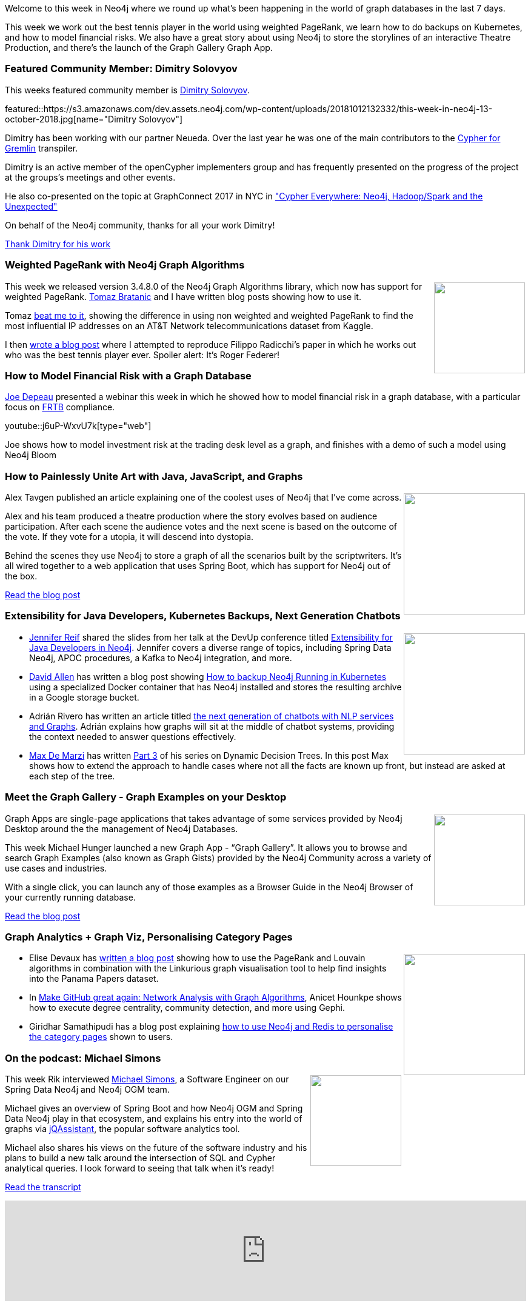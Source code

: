 ﻿:linkattrs:
:type: "web"

////
[Keywords/Tags:]
<insert-tags-here>


[Meta Description:]
Discover what's new in the Neo4j community for the week of 4 August 2018


[Primary Image File Name:]
this-week-neo4j-31-march-2018.jpg

[Primary Image Alt Text:]
Explore everything that's happening in the Neo4j community for the week of 9 June 2018

[Headline:]
This Week in Neo4j – Building a dating website, 

[Body copy:]
////

Welcome to this week in Neo4j where we round up what's been happening in the world of graph databases in the last 7 days.

This week we work out the best tennis player in the world using weighted PageRank, we learn how to do backups on Kubernetes, and how to model financial risks. We also have a great story about using Neo4j to store the storylines of an interactive Theatre Production, and there's the launch of the Graph Gallery Graph App.

[[featured-community-member]]
=== Featured Community Member: Dimitry Solovyov

This weeks featured community member is https://github.com/disolovyov[Dimitry Solovyov^]. 

featured::https://s3.amazonaws.com/dev.assets.neo4j.com/wp-content/uploads/20181012132332/this-week-in-neo4j-13-october-2018.jpg[name="Dimitry Solovyov"]

Dimitry has been working with our partner Neueda.
Over the last year he was one of the main contributors to the https://github.com/opencypher/cypher-for-gremlin[Cypher for Gremlin] transpiler.

Dimitry is an active member of the openCypher implementers group and has frequently presented on the progress of the project at the groups's meetings and other events.

He also co-presented on the topic at GraphConnect 2017 in NYC in https://www.youtube.com/watch?v=IrWnUFXjeMQ["Cypher Everywhere: Neo4j, Hadoop/Spark and the Unexpected"]

On behalf of the Neo4j community, thanks for all your work Dimitry!

link:https://github.com/disolovyov[Thank Dimitry for his work, role="medium button"]

[[features-1]]
=== Weighted PageRank with Neo4j Graph Algorithms
++++
<div style="float:right; padding: 2px	">
<img src="https://s3.amazonaws.com/dev.assets.neo4j.com/wp-content/uploads/20181012003325/1_ODa7HfsDETiyT2_Q8ocHQA.png" width="150px"  />
</div>
++++

This week we released version 3.4.8.0 of the Neo4j Graph Algorithms library, which now has support for weighted PageRank. https://twitter.com/tb_tomaz[Tomaz Bratanic^] and I have written blog posts showing how to use it. 

Tomaz https://tbgraph.wordpress.com/2018/10/06/running-weighted-pagerank-on-a-telecommunications-network-in-neo4j/[beat me to it^], showing the difference in using non weighted and weighted PageRank to find the most influential IP addresses on an AT&T Network telecommunications dataset from Kaggle. 

I then https://medium.com/neo4j/finding-the-best-tennis-players-of-all-time-using-weighted-pagerank-6950ed5fc98e[wrote a blog post^] where I attempted to reproduce Filippo Radicchi’s paper in which he works out who was the best tennis player ever. Spoiler alert: It’s Roger Federer!

[[features-2]]
=== How to Model Financial Risk with a Graph Database

https://community.neo4j.com/t/joe-depeau-london-based-sales-engineer/158[Joe Depeau^] presented a webinar this week in which he showed how to model financial risk in a graph database, with a particular focus on https://www.icmagroup.org/Regulatory-Policy-and-Market-Practice/Secondary-Markets/secondary-markets-regulation/fundamental-review-of-the-trading-book-frtb/[FRTB^] compliance.

youtube::j6uP-WxvU7k[type={type}]

Joe shows how to model investment risk at the trading desk level as a graph, and finishes with a demo of such a model using Neo4j Bloom


[[features-3]]
=== How to Painlessly Unite Art with Java, JavaScript, and Graphs 

++++
<div style="float:right; padding: 2px	">
<img src="https://cdn-images-1.medium.com/max/1600/1*9GVxN8yBtRxf3vjPsKYcJQ.png" width="200px"  />
</div>
++++

Alex Tavgen published an article explaining one of the coolest uses of Neo4j that I've come across. 

Alex and his team produced a theatre production where the story evolves based on audience participation. After each scene the audience votes and the next scene is based on the outcome of the vote. If they vote for a utopia, it will descend into dystopia. 

Behind the scenes they use Neo4j to store a graph of all the scenarios built by the scriptwriters. It's all wired together to a web application that uses Spring Boot, which has support for Neo4j out of the box.

link:https://medium.com/@ATavgen/how-to-painlessly-unite-art-with-java-javascript-and-graphs-or-the-story-behind-creating-an-e22fc4daa4e5[Read the blog post, role="medium button"]

[[articles-1]]
=== Extensibility for Java Developers, Kubernetes Backups, Next Generation Chatbots

++++
<div style="float:right; padding: 2px	">
<img src="https://cdn-images-1.medium.com/max/1600/1*9GVxN8yBtRxf3vjPsKYcJQ.png" width="200px"  />
</div>
++++

* https://twitter.com/jmhreif[Jennifer Reif^] shared the slides from her talk at the DevUp conference titled https://speakerdeck.com/jmhreif/extensibility-for-java-developers-in-neo4j[Extensibility for Java Developers in Neo4j^]. Jennifer covers a diverse range of topics, including Spring Data Neo4j,  APOC procedures, a Kafka to Neo4j integration, and more.

* https://community.neo4j.com/t/david-allen-partner-solution-architect-with-neo4j/97[David Allen^] has written a blog post showing https://medium.com/neo4j/how-to-backup-neo4j-running-in-kubernetes-3697761f229a[How to backup Neo4j Running in Kubernetes^] using a specialized Docker container that has Neo4j installed and stores the resulting archive in a Google storage bucket.

* Adrián Rivero has written an article titled https://medium.com/@smaugho/next-generation-of-chatbots-with-nlp-services-and-graphs-cd811a8165d7p[the next generation of chatbots with NLP services and Graphs^]. Adrián explains how graphs will sit at the middle of chatbot systems, providing the context needed to answer questions effectively. 

* https://twitter.com/maxdemarzi[Max De Marzi^] has written https://maxdemarzi.com/2018/10/08/dynamic-rule-based-decision-trees-in-neo4j-part-3/[Part 3^] of his series on Dynamic Decision Trees. In this post Max shows how to extend the approach to handle cases where not all the facts are known up front, but instead are asked at each step of the tree. 

[[features-4]]
=== Meet the Graph Gallery - Graph Examples on your Desktop

++++
<div style="float:right; padding: 2px	">
<img src="https://s3.amazonaws.com/dev.assets.neo4j.com/wp-content/uploads/20181012031135/0_j6pPmaoLLHrdiLMT.jpeg" width="150px"  />
</div>
++++

Graph Apps are single-page applications that takes advantage of some services provided by Neo4j Desktop around the the management of Neo4j Databases.

This week Michael Hunger launched a new Graph App - “Graph Gallery”. It allows you to browse and search Graph Examples (also known as Graph Gists) provided by the Neo4j Community across a variety of use cases and industries. 

With a single click, you can launch any of those examples as a Browser Guide in the Neo4j Browser of your currently running database. 

link:https://medium.com/neo4j/meet-the-graph-gallery-3666a127efee[Read the blog post, role="medium button"]

[[articles-2]]
=== Graph Analytics + Graph Viz, Personalising Category Pages

++++
<div style="float:right; padding: 2px	">
<img src="https://s3.amazonaws.com/dev.assets.neo4j.com/wp-content/uploads/20181012042706/sizing.png" width="200px"  />
</div>
++++

* Elise Devaux has https://www.analyticbridge.datasciencecentral.com/profiles/blogs/finding-insights-with-graph-analytics[written a blog post^] showing how to use the PageRank and Louvain algorithms in combination with the Linkurious graph visualisation tool to help find insights into the Panama Papers dataset.

* In https://medium.com/@anicethounkpe/make-github-community-great-again-network-analysis-with-graph-algorithms-da770f51e82c[Make GitHub great again: Network Analysis with Graph Algorithms^], Anicet Hounkpe shows how to execute degree centrality, community detection, and more using Gephi.

* Giridhar Samathipudi has a blog post explaining https://medium.com/team-pratilipi/personalising-category-pages-da8699ffc9a5[how to use Neo4j and Redis to personalise the category pages^] shown to users. 

[[features-3]]
=== On the podcast: Michael Simons

++++
<div style="float:right; padding: 2px	">
<img src="https://s3.amazonaws.com/dev.assets.neo4j.com/wp-content/uploads/20180525061943/logopodcast.jpg" width="150px"  />
</div>
++++

This week Rik interviewed https://twitter.com/rotnroll666[Michael Simons^], a Software Engineer on our Spring Data Neo4j and Neo4j OGM team. 

Michael gives an overview of Spring Boot and how Neo4j OGM and Spring Data Neo4j play in that ecosystem, and explains his entry into the world of graphs via https://jqassistant.org/[jQAssistant^], the popular software analytics tool. 

Michael also shares his views on the future of the software industry and his plans to build a new talk around the intersection of SQL and Cypher analytical queries. I look forward to seeing that talk when it's ready!

link:http://blog.bruggen.com/2018/10/podcast-interview-with-michael-simons.html[Read the transcript, role="medium button"]

++++
<iframe width="100%" height="166" scrolling="no" frameborder="no" src="https://w.soundcloud.com/player/?url=https%3A//api.soundcloud.com/tracks/513003300&amp;color=44c13e"></iframe>
<br />
<br />
++++

[[announcement]]
=== Want to help build Neo4j as a Service?

++++
<div style="float:right; padding: 2px	">
<img src="https://s3.amazonaws.com/dev.assets.neo4j.com/wp-content/uploads/20181012040741/2018-10-12_12-07-28.png" width="150px"  />
</div>
++++

The https://neo4j.com/cloud/[Neo4j Cloud^] team are growing and need SRE and engineering people to help build and power the managed Neo4j-as-a-service offering.

If you're interested or know somebody who might be, you can learn more at the link below.

link:https://hire.withgoogle.com/public/jobs/neotechnologycom/view/P_AAAAAACAAHHBOudMz_5Qli[Help build Neo4j as a Service, role="medium button"]

[[meetups]]
=== Next Week

What’s happening next week in the world of graph databases?

[options="header"]
|=========================================================
|Date |Title | Group

| October 15th 2018 | https://www.meetup.com/GraphDB-Sydney/events/wfjtzpyxnbtb/[Algorithms, Graphs and Awesome Procedures^] | https://www.meetup.com/GraphDB-Sydney/[GraphDB Sydney^] 

|=========================================================

=== Tweet of the Week

My favourite tweet this week was by https://twitter.com/jessitron[Jessica Kerr^]:

tweet::1050061180809687041[type={type}]

Don't forget to RT if you liked it too. 

That’s all for this week. Have a great weekend!

Cheers, Mark

////

NEXT WEEK:

* New release of neosemantics for #neo4j is now available (3.4.0.2). It includes model mapping and microinferencing capabilities. Watch this space for examples of use... https://github.com/jbarrasa/neosemantics #RDF

https://medium.freecodecamp.org/the-airport-graph-42bee8a12b85
The Airport Graph

* https://github.com/MNoorFawi/neo4j-and-postgresql-with-R
Using R to query tables from a PostgreSQL database and then populate a Neo4j Database using its graph query language (cypher) then connecting R to it to query some data.

* Check out our new tutorial video of the brand-new release 3.0 of Structr, the graph application platform based on #Neo4j: https://www.youtube.com/watch?v=FyS-5zJ4Or8 
It's just a quick overview (6:23), we'll publish more tutorials covering further use cases in the next weeks and months. #graphs

* 100 days of ML - https://medium.com/@D3V4N5H

* Import #LightningNetwork data into Neo4j for local exploration of your node and its view of the network. https://github.com/xsb/lngraph 

* https://github.com/RamblingCookieMonster/Dots - A janky, neo4j based CMDB glued together with PowerShell

* https://neo4j.com/blog/native-visualization-jessica-dembe-patrick-elder-blackstone-technology-group/
Visualizing Enterprise Architecture: 5-Minute Interview with Jessica Dembe & Patrick Elder, Blackstone Technology Group


https://info.michael-simons.eu/2018/09/25/validate-nested-transaction-settings-with-spring-and-spring-boot/
Validate nested Transaction settings with Spring and Spring Boot (applicable to JPA, Neo4j and others)




[[articles-2]]
=== Graph Theory & Predictive Modeling, Bookmarking in Graphileon, S3 -> Apache Spark -> Neo4j

* something


[[articles-1]]
=== Bolt Driver for Angular, Neo4j on CentOS, Heavyweight Boxing Graph

++++
<div style="float:right; padding: 2px	">
<img src="https://s3.amazonaws.com/dev.assets.neo4j.com/wp-content/uploads/20180824140701/1_FrTrTgWQ2AV37hG-DTNGdw.png" width="150px"  />
</div>
++++


[[features-2]]
=== ESCO in Neo4j

++++
<div style="float:right; padding: 2px	">
<img src="https://s3.amazonaws.com/dev.assets.neo4j.com/wp-content/uploads/20180824133502/Screen-Shot-2018-08-23-at-13.19.02.png" width="150px"  />
</div>
++++

abc

link:https://blog.bruggen.com/2018/08/esco-database-in-neo4j-skills.html[Read the blog post, role="medium button"]


[[new-community-site]]
=== New Neo4j Community Site & Forum

++++
<div style="float:right; padding: 2px	">
<img src="https://s3.amazonaws.com/dev.assets.neo4j.com/wp-content/uploads/20180824034430/download-8.jpeg" width="150px"  />
</div>
++++


[[articles-2]]
=== Building an asset tracker, Piping data into Neo4j, Querying with Neo4j OGM 

++++
<div style="float:right; padding: 2px	">
<img src="https://s3.amazonaws.com/dev.assets.neo4j.com/wp-content/uploads/20180817013819/1_FrQIV8ZCfq65YHMjWdKQJg.jpeg" width="150px"  />
</div>
++++

*abc



[[features-3]]
=== Loading Graph Data for An Object Graph Mapper or GraphQL

++++
<div style="float:right; padding: 2px	">
<img src="https://s3.amazonaws.com/dev.assets.neo4j.com/wp-content/uploads/20180817012612/1_8fXDuFXn0BDok6_gA7EtTg.jpeg" width="150px"  />
</div>
++++

abc

link:https://medium.com/neo4j/loading-graph-data-for-an-object-graph-mapper-or-graphql-5103b1a8b66e[Read the blog post, role="medium button"]




Lju takes us through a worked example of a person working in a organisation with a complex hierarchy, and shows how we can use a graph to determine what resources the person should have access to. Lju finishes the talk by going through some case studies of Neo4j customers who are using graphs to solve these types of problems.

* https://neo4j.com/blog/congratulations-cerved-larus-big-data-analytics-award-digital360/
Congrats to Cerved and LARUS for Winning the Big Data Analytics Award from Digital360

* https://github.com/ezrac/POLAR/blob/master/README.md



[[behance-adobe]]
=== Moving Adobe Behance's activity feed from Cassandra -> Neo4j

++++
<div style="float:right; padding: 2px	">
<img src="https://s3.amazonaws.com/dev.assets.neo4j.com/wp-content/uploads/20180720064210/belogo-social-posts-default.png" width="100px"  />
</div>
++++

….

link:http://www.odbms.org/blog/2018/07/on-using-graph-database-technology-at-behance-interview-with-david-fox[Read the full interview, role="medium button"]

=== Neo4j Launches Commercial Kubernetes Application on GCP Marketplace

++++
<div style="float:right; padding: 2px	">
<img src="https://s3.amazonaws.com/dev.assets.neo4j.com/wp-content/uploads/20180720053438/apple-icon.png" width="100px"  />
</div>
++++

….

[[online-meetup]]
=== Online Meetup: Meta-exp

youtube::6aBsPquK-kg[type={type}]

[[golang]]
=== First alpha of Go Neo4j driver

++++
<div style="float:right; padding: 2px	">
<img src="https://s3.amazonaws.com/dev.assets.neo4j.com/wp-content/uploads/20180720072418/1__XgWKTM2vRHQrRUlaMMZCw.jpeg" width="100px"  />
</div>
++++

meta exp


youtube::6aBsPquK-kg[type={type}]

link:https://medium.com/neo4j/neo4j-drivers-are-go-9697baf4d116[Learn about the Neo4j Go Driver, role="medium button"]

[[apoc-series]]
=== Creating Nodes and Relationships Dynamically with APOC 

Creating nodes and relationships with Cypher is really straightforward. It only gets tricky when you have labels, relationship-types or property-keys that are driven by data and dynamic.

youtube::KsAb8QHClNg[type={type}]

The Cypher planner only works with static tokens and in this video https://twitter.com/mesirii[Michael^] shows how APOC procedures come to the rescue here for creating, merging and updating nodes and relationships with dynamic data coming from user provided strings or lists.

link:https://www.youtube.com/watch?v=V1DTBjetIfk&list=PL9Hl4pk2FsvXEww23lDX_owoKoqqBQpdq&index=1[Watch the whole APOC series, role="medium button"]

[[apoc-youtube]]
=== APOC YouTube Series: Load JSON, Load JDBC, Bulk loading data

++++
<div style="float:right; padding: 2px	">
<img src="https://s3.amazonaws.com/dev.assets.neo4j.com/wp-content/uploads/20180629061434/apoc-neo4j-user-defined-procedures1.gif" width="120px"  />
</div>
++++

This week https://twitter.com/mesirii[Michael^] released 4 more videos in the Neo4j APOC YouTube series:

* https://www.youtube.com/watch?v=yEN6TCL8WGk&list=PL9Hl4pk2FsvXEww23lDX_owoKoqqBQpdq&index=4&t=0s[Exploring Neo4j Database Metadata in APOC (#3)^]

* https://www.youtube.com/watch?v=M1P1IlQdb5M&list=PL9Hl4pk2FsvXEww23lDX_owoKoqqBQpdq&index=4[Loading Data from JSON Web APIs into Neo4j with apoc.load.json (#4)^]

* https://www.youtube.com/watch?v=e8UfOHJngQA&index=5&list=PL9Hl4pk2FsvXEww23lDX_owoKoqqBQpdq[Load Data from Relational DBs with JDBC and APOC (#5)^]

* https://www.youtube.com/watch?v=t1Nr5C5TAYs&index=6&list=PL9Hl4pk2FsvXEww23lDX_owoKoqqBQpdq[Efficiently Updating and Inserting Data With apoc.periodic.iterate (#6)^] 

You can find a list of all the videos so far in https://www.youtube.com/playlist?list=PL9Hl4pk2FsvXEww23lDX_owoKoqqBQpdq[the Neo4j APOC Utility Library HowTo Series playlist^].

[[knowledge-base]]
=== How deletes work in Neo4j

++++
<div style="float:right; padding: 2px	">
<img src="https://s3.amazonaws.com/dev.assets.neo4j.com/wp-content/uploads/20180112025916/learn-2999580_640.jpg" width="120px"  />
</div>
++++

This week from the https://neo4j.com/developer/kb/[Neo4j Knowledge base^] we have …

[[european-roads-google-analytics-tibco-spitfire]]
=== European road graph, Google Analytics -> Neo4j, TIBCO Spitfire

++++
<div style="float:right; padding: 2px	">
<img src="https://s3.amazonaws.com/dev.assets.neo4j.com/wp-content/uploads/20180713060902/A%CC%8ArhusE3-A101968.07.27.jpg" width="100px"  />
</div>
++++

[[ml-models]]
=== Graphs and ML: Remembering Models

++++
<div style="float:right; padding: 2px	">
<img src="https://s3.amazonaws.com/dev.assets.neo4j.com/wp-content/uploads/20180713072117/1_c-wlReFlN_WRaz9KS9yRxA.jpeg" width="150px"  />
</div>
++++

Last week https://twitter.com/ML_auren[Lauren^] wrote an article explaining the linear regression procedures she added for Neo4j, and this week she's https://medium.com/neo4j/a-developers-look-ml-models-in-neo4j-7d4cbacb320c[written an article^] explaining some of the internals.

Lauren explains her design decisions and looks at the advantages and disadvantages of different approaches. Lauren and https://twitter.com/mdavidallen[David Allen^] also have https://twitter.com/ML_auren/status/1017522612316983296[an interesting discussion on twitter^] about using Neo4j as a master data solution for machine learning systems.


////

